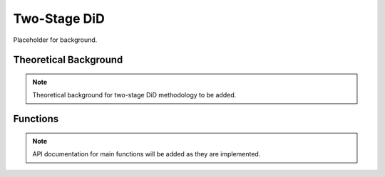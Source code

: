 .. _did2s:

Two-Stage DiD
=============

Placeholder for background.

Theoretical Background
----------------------

.. note::
   Theoretical background for two-stage DiD methodology to be added.

Functions
---------

.. note::
   API documentation for main functions will be added as they are implemented.
